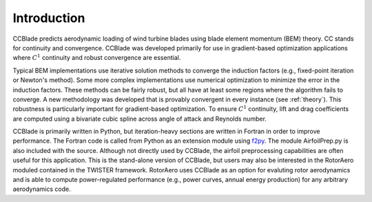 Introduction
------------

CCBlade predicts aerodynamic loading of wind turbine blades using blade element momentum (BEM) theory.  CC stands for continuity and convergence.  CCBlade was developed primarily for use in gradient-based optimization applications where :math:`C^1` continuity and robust convergence are essential.

Typical BEM implementations use iterative solution methods to converge the induction factors (e.g., fixed-point iteration or Newton's method).  Some more complex implementations use numerical optimization to minimize the error in the induction factors.  These methods can be fairly robust, but all have at least some regions where the algorithm fails to converge.  A new methodology was developed that is provably convergent in every instance (see :ref:`theory`).  This robustness is particularly important for gradient-based optimization.  To ensure :math:`C^1` continuity, lift and drag coefficients are computed using a bivariate cubic spline across angle of attack and Reynolds number.

CCBlade is primarily written in Python, but iteration-heavy sections are written in Fortran in order to improve performance.  The Fortran code is called from Python as an extension module using `f2py <http://www.scipy.org/F2py/>`_.  The module AirfoilPrep.py is also included with the source.  Although not directly used by CCBlade, the airfoil preprocessing capabilities are often useful for this application.  This is the stand-alone version of CCBlade, but users may also be interested in the RotorAero moduled contained in the TWISTER framework.  RotorAero uses CCBlade as an option for evaluting rotor aerodynamics and is able to compute power-regulated performance (e.g., power curves, annual energy production) for any arbitrary aerodynamics code.


.. .. only:: latex

..     Release: |release|